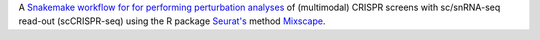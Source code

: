 A `Snakemake workflow for for performing perturbation analyses <https://github.com/epigen/mixscape_seurat>`_ of (multimodal) CRISPR screens with sc/snRNA-seq read-out (scCRISPR-seq) using the R package `Seurat's <https://satijalab.org/seurat/index.html>`_ method `Mixscape <https://satijalab.org/seurat/articles/mixscape_vignette.html>`_.